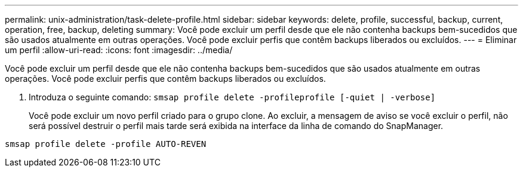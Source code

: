 ---
permalink: unix-administration/task-delete-profile.html 
sidebar: sidebar 
keywords: delete, profile, successful, backup, current, operation, free, backup, deleting 
summary: Você pode excluir um perfil desde que ele não contenha backups bem-sucedidos que são usados atualmente em outras operações. Você pode excluir perfis que contêm backups liberados ou excluídos. 
---
= Eliminar um perfil
:allow-uri-read: 
:icons: font
:imagesdir: ../media/


[role="lead"]
Você pode excluir um perfil desde que ele não contenha backups bem-sucedidos que são usados atualmente em outras operações. Você pode excluir perfis que contêm backups liberados ou excluídos.

. Introduza o seguinte comando: `smsap profile delete -profileprofile [-quiet | -verbose]`
+
Você pode excluir um novo perfil criado para o grupo clone. Ao excluir, a mensagem de aviso se você excluir o perfil, não será possível destruir o perfil mais tarde será exibida na interface da linha de comando do SnapManager.



[listing]
----
smsap profile delete -profile AUTO-REVEN
----